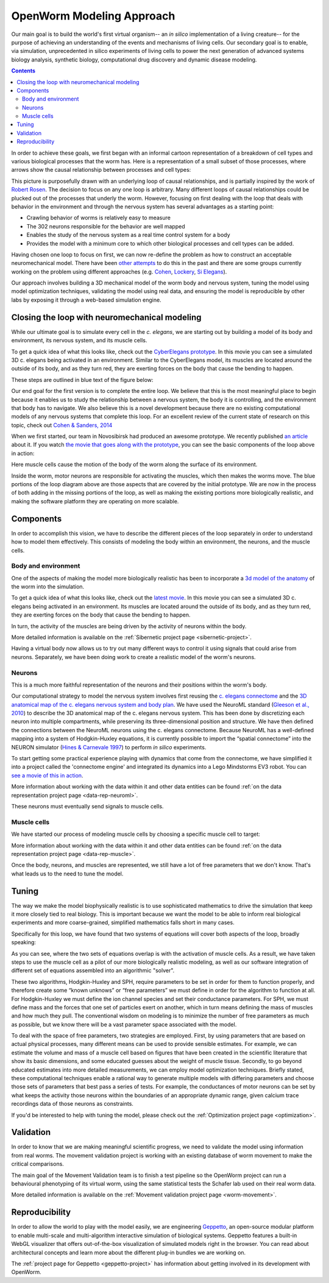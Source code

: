 .. _modeling:

OpenWorm Modeling Approach
=========================

Our main goal is to build the world's first virtual organism-- an *in silico* implementation 
of a living creature-- 
for the purpose of achieving an understanding of the events and mechanisms of living cells. 
Our secondary goal is to enable, via simulation, unprecedented in silico experiments of 
living cells to power 
the next generation of advanced systems biology analysis, synthetic biology, 
computational drug discovery and dynamic disease modeling.

.. contents::

In order to achieve these goals, we first began with an informal cartoon representation of 
a breakdown of cell types and 
various biological processes that the worm has.  Here is a representation of a small subset of those processes,
where arrows show the causal relationship between processes and cell types:

|Complex causation loop|

This picture is purposefully drawn with an underlying loop of causal relationships, and
is partially inspired by the work of 
`Robert Rosen <http://www.amazon.com/Life-Itself-Comprehensive-Fabrication-Complexity/dp/0231075650>`_.  The
decision to focus on any one loop is arbitrary.  Many different loops of 
causal relationships could be plucked out of the processes that underly the worm.  However,
focusing on first dealing with the loop that deals with behavior in the environment and 
through the nervous system has several advantages as a starting point:

* Crawling behavior of worms is relatively easy to measure
* The 302 neurons responsible for the behavior are well mapped
* Enables the study of the nervous system as a real time control system for a body
* Provides the model with a minimum core to which other biological processes and cell types can be added.

Having chosen one loop to focus on first, we can now re-define the problem as how to 
construct an acceptable neuromechanical model.  There have been 
`other attempts <http://www.artificialbrains.com/openworm#similar>`_ to do this in the 
past and there are some groups currently working on the problem using
different approaches (e.g. `Cohen <http://www.comp.leeds.ac.uk/celegans/>`_, 
`Lockery <http://lockerylab.uoregon.edu/groups/main/wiki/a99e9/Research.html>`_, 
`Si Elegans <http://www.si-elegans.eu/>`_).

Our approach involves building a 3D mechanical model of the worm body and nervous system, 
tuning the model using model optimization techniques, validating the model using real data,
and ensuring the model is reproducible by other labs by exposing it through a web-based
simulation engine.


Closing the loop with neuromechanical modeling
----------------------------------------------

While our ultimate goal is to simulate every cell in the *c. elegans*, we
are starting out by building a model of its body and environment, its nervous system,
and its muscle cells.

To get a quick idea of what this looks like, check out the `CyberElegans
prototype <http://www.youtube.com/embed/3uV3yTmUlgo>`__. In this movie
you can see a simulated 3D c. elegans being activated in an environment.
Similar to the CyberElegans model, its muscles are located around the outside of its body, 
and as they turn red, they are exerting forces on the body that cause the bending to
happen.  

These steps are outlined in blue text of the figure below:

|Greatly oversimplified causation loop|

Our end goal for the first version is to complete the entire loop. We
believe that this is the most meaningful place to begin because it
enables us to study the relationship between a nervous system, the body
it is controlling, and the environment that body has to navigate. We
also believe this is a novel development because there are no existing
computational models of any nervous systems that complete this loop.  For
an excellent review of the current state of research on this topic, check out 
`Cohen & Sanders, 2014 <https://www.dropbox.com/s/6a76de0jpjm0ze0/Nematode%20locomotion%20dissecting%20the%20neuronal%E2%80%93environmental%20loop%20-%20Cohen%2C%20Sanders%20-%202014.pdf>`__

When we first started, our team in Novosibirsk had produced an awesome
prototype. We recently published `an
article <http://iospress.metapress.com/content/p61284485326g608/?p=5e3b5e96ad274eb5af0001971360de3e&pi=4>`__
about it. If you watch `the movie that goes along with the
prototype <http://www.youtube.com/watch?v=3uV3yTmUlgo>`__, you can see
the basic components of the loop above in action:

|CyberElegans with muscle cells|

Here muscle cells cause the motion of the body of the worm along the
surface of its environment.

|Inside the CyberElegans model|

Inside the worm, motor neurons are responsible for activating the
muscles, which then makes the worms move. The blue portions of the loop
diagram above are those aspects that are covered by the initial
prototype. We are now in the process of both adding in the missing
portions of the loop, as well as making the existing portions more
biologically realistic, and making the software platform they are
operating on more scalable.

Components
----------

In order to accomplish this vision, we have to describe the different pieces of the loop
separately in order to understand how to model them effectively.  This consists of 
modeling the body within an environment, the neurons, and the muscle cells.

Body and environment
^^^^^^^^^^^^^^^^^^^^

One of the aspects of making the model more biologically realistic has
been to incorporate a `3d model of the
anatomy <http://browser.openworm.org/>`__ of the worm into the
simulation.

To get a quick idea of what this looks like, check out the 
`latest movie <https://www.youtube.com/watch?v=SaovWiZJUWY>`_. In this movie you can 
see a simulated 3D c. elegans being activated in an environment.  Its muscles are located 
around the outside of its body, and as they turn red, they are exerting forces on the 
body that cause the bending to happen. 

In turn, the activity of the muscles are being driven by the activity of neurons within 
the body.


.. image:: http://i.imgur.com/KSWjCaW.jpg

More detailed information is available on the :ref:`Sibernetic project page <sibernetic-project>`.

Having a virtual body now allows us to try out many different ways to control it using
signals that could arise from neurons.  Separately, we have been doing work to create
a realistic model of the worm's neurons.

Neurons
^^^^^^^

|Neurons in WormBrowser|

This is a much more faithful representation of the neurons and their
positions within the worm's body. 

Our computational strategy to model the nervous system involves first reusing the
`c. elegans
connectome <http://dx.plos.org/10.1371/journal.pcbi.1001066>`__ and the
`3D anatomical map of the c. elegans nervous system and body
plan <http://g.ua/MhxC>`__. We have used the NeuroML standard (`Gleeson
et al., 2010 <http://dx.plos.org/10.1371/journal.pcbi.1000815>`__) to
describe the 3D anatomical map of the c. elegans nervous system. This
has been done by discretizing each neuron into multiple compartments,
while preserving its three-dimensional position and structure. We have
then defined the connections between the NeuroML neurons using the c.
elegans connectome. Because NeuroML has a well-defined mapping into a
system of Hodgkin-Huxley equations, it is currently possible to import
the “spatial connectome” into the NEURON simulator (`Hines & Carnevale
1997 <http://www.ncbi.nlm.nih.gov/pubmed/9248061>`__) to perform *in
silico* experiments.

To start getting some practical experience playing with dynamics that come from the 
connectome, we have simplified it into a project called the 'connectome engine' and
integrated its dynamics into a Lego Mindstorms EV3 robot.  You can `see a movie of
this in action <https://www.youtube.com/watch?v=D8ogHHwqrkI>`_.

More information about working with the data within it and other data entities 
can be found :ref:`on the data representation project page <data-rep-neuroml>`.

These neurons must eventually send signals to muscle cells.

Muscle cells
^^^^^^^^^^^^^

|Muscle cells in c. elegans|

We have started our process of modeling muscle cells by choosing a specific muscle cell to
target:

|Muscle cell highlighted|

More information about working with the data within it and other data entities 
can be found :ref:`on the data representation project page <data-rep-muscle>`.

Once the body, neurons, and muscles are represented, we still have a lot of free parameters
that we don't know.  That's what leads us to the need to tune the model.

Tuning
------

The way we make the model biophysically realistic is to
use sophisticated mathematics to drive the simulation that keep it
more closely tied to real biology. This is important because we want the
model to be able to inform real biological experiments and more
coarse-grained, simplified mathematics falls short in many cases.

Specifically for this loop, we have found that two systems of equations
will cover both aspects of the loop, broadly speaking:

|Simple loop overlaid with solvers|

As you can see, where the two sets of equations overlap is with the
activation of muscle cells. As a result, we have taken steps to use the
muscle cell as a pilot of our more biologically realistic modeling, as
well as our software integration of different set of equations assembled
into an algorithmic "solver". 

These two algorithms, Hodgkin-Huxley and SPH, require parameters to be
set in order for them to function properly, and therefore create some
“known unknows” or “free parameters” we must define in order for the
algorithm to function at all. For Hodgkin-Huxley we must define the ion
channel species and set their conductance parameters. For SPH, we must
define mass and the forces that one set of particles exert on another,
which in turn means defining the mass of muscles and how much they pull.
The conventional wisdom on modeling is to minimize the number of free
parameters as much as possible, but we know there will be a vast
parameter space associated with the model.

To deal with the space of free parameters, two strategies are employed.
First, by using parameters that are based on actual physical processes,
many different means can be used to provide sensible estimates. For
example, we can estimate the volume and mass of a muscle cell based on
figures that have been created in the scientific literature that show
its basic dimensions, and some educated guesses about the weight of
muscle tissue. Secondly, to go beyond educated estimates into more
detailed measurements, we can employ model optimization techniques.
Briefly stated, these computational techniques enable a rational way to
generate multiple models with differing parameters and choose those sets
of parameters that best pass a series of tests. For example, the
conductances of motor neurons can be set by what keeps the activity
those neurons within the boundaries of an appropriate dynamic range,
given calcium trace recordings data of those neurons as constraints.

If you'd be interested to help with tuning the model, please check out
the :ref:`Optimization project page <optimization>`.

Validation
----------

In order to know that we are making meaningful scientific progress, we need to validate 
the model using information from real worms.  The movement validation project is working 
with an existing database of worm movement to make the critical comparisons. 

The main goal of the Movement Validation team is to finish a test pipeline so the 
OpenWorm project can run a behavioural phenotyping of its virtual worm, using the same 
statistical tests the Schafer lab used on their real worm data. 

More detailed information is available on the 
:ref:`Movement validation project page <worm-movement>`.
 

Reproducibility
---------------

In order to allow the world to play with the model easily, we are engineering `Geppetto <http://geppetto.org>`_, an open-source modular platform to enable multi-scale and multi-algorithm 
interactive simulation of biological systems. Geppetto features a built-in WebGL visualizer that offers 
out-of-the-box visualization of simulated models right in the browser. You can read about architectural 
concepts and learn more about the different plug-in bundles we are working on.

.. image:: http://www.geppetto.org/images/cn2.png

The :ref:`project page for Geppetto <geppetto-project>` has information about getting involved in its development with
OpenWorm.


.. |Greatly oversimplified causation loop| image:: https://docs.google.com/drawings/d/1a_9zEANb4coI9xRv2fFu_-Ul9SOnhH_cVHHJgpCNo5I/pub?w=401&h=312
.. |Complex causation loop| image:: https://docs.google.com/drawings/d/1VwzSDl_a_YCqOkO4tqrG8FzB0B5A50FWgO0qdkBpNB4/pub?w=401&h=312
.. |CyberElegans with muscle cells| image:: https://docs.google.com/drawings/d/142NbGecjnWuq6RxWgqREhKOXJ8oDo55wVvBuKQPyKCg/pub?w=430&h=297
.. |Inside the CyberElegans model| image:: https://docs.google.com/drawings/d/1fO_gQI_febpu4iHd1_UDrMNQ_eqvHgJynMqho7UC6gw/pub?w=460&h=327
.. |Neurons in WormBrowser| image:: https://docs.google.com/drawings/d/1GIwzQRvmDtprPBLSGjJhuEHqYqEcKaHLyKK0s80a3lM/pub?w=391&h=224
.. |Muscle cells in c. elegans| image:: https://docs.google.com/drawings/d/1ayyyu6dv0S4-750j-WRYVBEaziZr3g3V1-UIadAfHck/pub?w=391&h=224
.. |Simple loop overlaid with solvers| image:: https://docs.google.com/drawings/d/1xL9NY-QcIeIfKXd-lN_x15fUGLM9vEL_sZzCLDvcT3Q/pub?w=401&h=312
.. |Muscle cell highlighted| image:: https://docs.google.com/drawings/d/1ZzCS0IXTb-n3GgaNLp98HS9X8ngHLtkcnildAYshuME/pub?w=535&h=289
